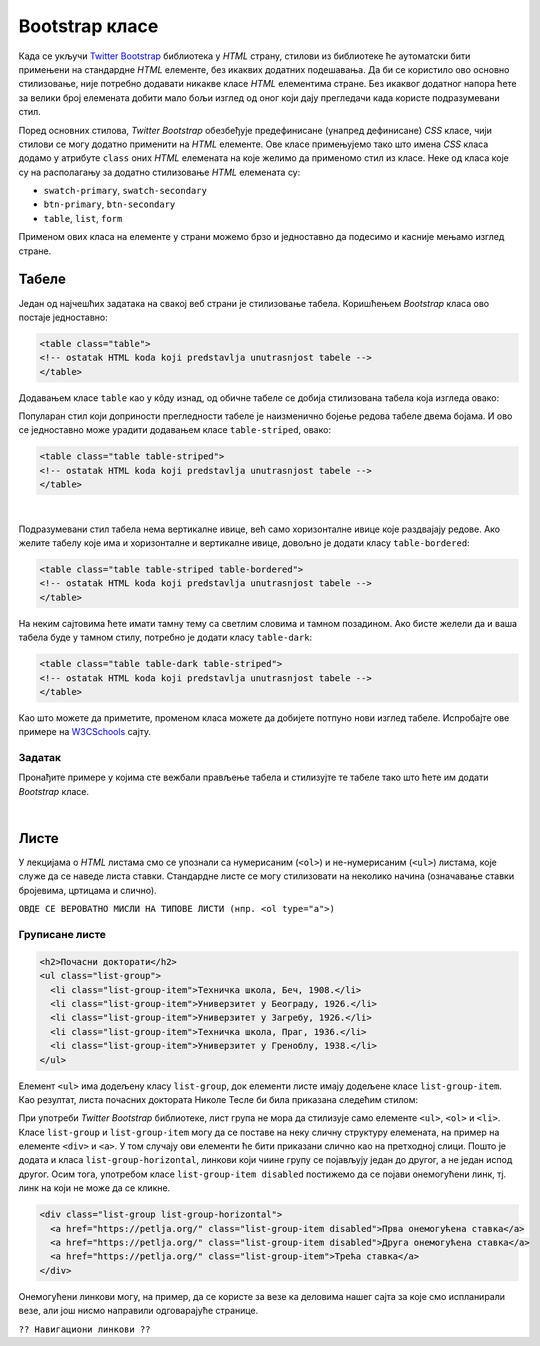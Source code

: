 Bootstrap класе
===============

Када се укључи `Twitter Bootstrap <https://getbootstrap.com/>`_ библиотека у *HTML* страну, стилови из библиотеке ће аутоматски бити примењени на стандардне *HTML* елементе, без икаквих додатних подешавања. Да би се користило ово основно стилизовање, није потребно додавати никакве класе *HTML* елементима стране. Без икаквог додатног напора ћете за велики број елемената добити мало бољи изглед од оног који дају прегледачи када користе подразумевани стил.

Поред основних стилова, `Twitter Bootstrap` обезбеђује предефинисане (унапред дефинисане) *CSS* класе, чији стилови се могу додатно применити на *HTML* елементе. Ове класе примењујемо тако што имена *CSS* класа додамо у атрибуте ``class`` оних *HTML* елемената на које желимо да применомо стил из класе. Неке од класа које су на располагању за додатно стилизовање *HTML* елемената су:

- ``swatch-primary``, ``swatch-secondary``
- ``btn-primary``, ``btn-secondary``
- ``table``, ``list``, ``form``

Применом ових класа на елементе у страни можемо брзо и једноставно да подесимо и касније мењамо изглед стране.

Табеле
------

Један од најчешћих задатака на свакој веб страни је стилизовање табела. Коришћењем `Bootstrap` класа ово постаје једноставно:

.. code-block:: html

    <table class="table">
    <!-- ostatak HTML koda koji predstavlja unutrasnjost tabele -->
    </table>

Додавањем класе ``table`` као у кôду изнад, од обичне табеле се добија стилизована табела која изгледа овако:

.. image:: ../../_images/bootstrap/tabela_stil_1.png
    :width: 624px
    :align: center

Популаран стил који доприности прегледности табеле је наизменично бојење редова табеле двема бојама. И ово се једноставно може урадити додавањем класе ``table-striped``, овако:

.. code-block:: html

    <table class="table table-striped">
    <!-- ostatak HTML koda koji predstavlja unutrasnjost tabele -->
    </table>

.. image:: ../../_images/bootstrap/tabela_stil_0.png
    :width: 624px
    :align: center

|

Подразумевани стил табела нема вертикалне ивице, већ само хоризонталне ивице које раздвајају редове. Ако желите табелу које има и хоризонталне и вертикалне ивице, довољно је додати класу ``table-bordered``:

.. code-block:: html

    <table class="table table-striped table-bordered">
    <!-- ostatak HTML koda koji predstavlja unutrasnjost tabele -->
    </table>

На неким сајтовима ћете имати тамну тему са светлим словима и тамном позадином. Ако бисте желели да и ваша табела буде у тамном стилу, потребно је додати класу ``table-dark``:

.. code-block:: html

    <table class="table table-dark table-striped">
    <!-- ostatak HTML koda koji predstavlja unutrasnjost tabele -->
    </table>

Као што можете да приметите, променом класа можете да добијете потпуно нови изглед табеле. Испробајте ове примере на 
`W3CSchools <https://www.w3schools.com/bootstrap4/bootstrap_tables.asp>`_ сајту.

Задатак
'''''''

Пронађите примере у којима сте вежбали прављење табела и стилизујте те табеле тако што ћете им додати *Bootstrap* класе.

|

Листе
-----

У лекцијама о *HTML* листама смо се упознали са нумерисаним (``<ol>``) и не-нумерисаним (``<ul>``) листама, које служе да се наведе листа ставки. Стандардне листе се могу стилизовати на неколико начина (означавање ставки бројевима, цртицама и слично).

``ОВДЕ СЕ ВЕРОВАТНО МИСЛИ НА ТИПОВЕ ЛИСТИ (нпр. <ol type="a">)``

Груписане листе
'''''''''''''''

.. code-block:: html

      <h2>Почасни докторати</h2>
      <ul class="list-group">
        <li class="list-group-item">Техничка школа, Беч, 1908.</li>
        <li class="list-group-item">Универзитет у Београду, 1926.</li>
        <li class="list-group-item">Универзитет у Загребу, 1926.</li>
        <li class="list-group-item">Техничка школа, Праг, 1936.</li>
        <li class="list-group-item">Универзитет у Греноблу, 1938.</li>
      </ul>

Елемент ``<ul>`` има додељену класу ``list-group``, док елементи листе имају додељене класе ``list-group-item``. Као резултат, листа почасних доктората Николе Тесле би била приказана следећим стилом:

.. image:: ../../_images/bootstrap/list_group.png
    :width: 600px
    :align: center

При употреби *Twitter Bootstrap* библиотеке, лист група не мора да стилизује само елементе ``<ul>``, ``<ol>`` и ``<li>``. Класе ``list-group`` и ``list-group-item`` могу да се поставе на неку сличну структуру елемената, на пример на елементе ``<div>`` и ``<a>``. У том случају ови елементи ће бити приказани слично као на претходној слици. Пошто је додата и класа ``list-group-horizontal``, линкови који чиине групу се појављују један до другог, а не један испод другог. Осим тога, употребом класе ``list-group-item disabled`` постижемо да се појави онемогућени линк, тј. линк на који не може да се кликне.

.. code-block:: html

    <div class="list-group list-group-horizontal">
      <a href="https://petlja.org/" class="list-group-item disabled">Прва онемогућена ставка</a>
      <a href="https://petlja.org/" class="list-group-item disabled">Друга онемогућена ставка</a>
      <a href="https://petlja.org/" class="list-group-item">Трећа ставка</a>
    </div>


.. image:: ../../_images/bootstrap/list_group_href.png
    :width: 600px
    :align: center

Онемогућени линкови могу, на пример, да се користе за везе ка деловима нашег сајта за које смо испланирали везе, али још нисмо направили одговарајуће странице.


``?? Навигациони линкови ??``
